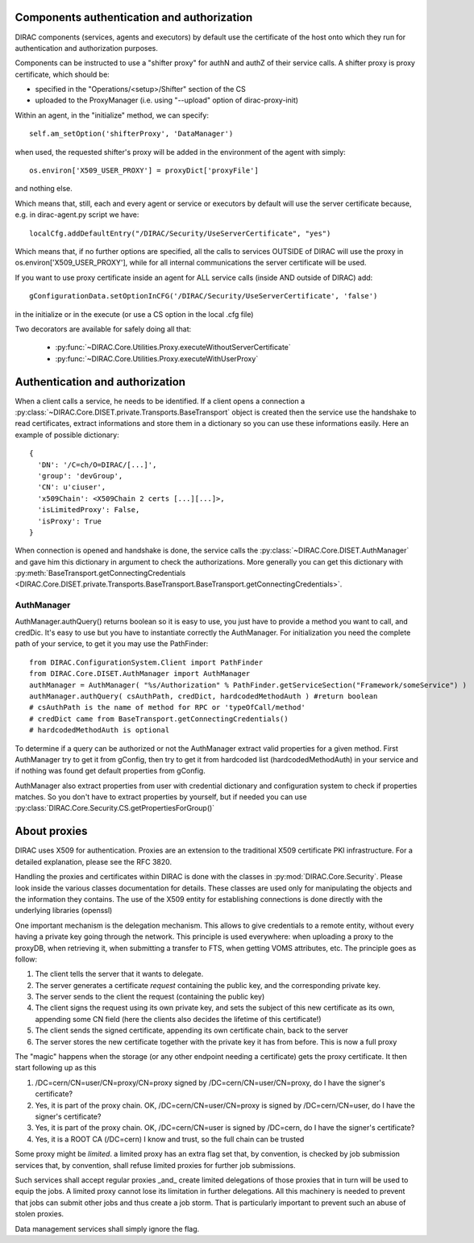 .. _compAuthNAndAutZ:

===========================================
Components authentication and authorization
===========================================

DIRAC components (services, agents and executors) by default use the certificate of the host onto which they run
for authentication and authorization purposes.

Components can be instructed to use a "shifter proxy" for authN and authZ of their service calls.
A shifter proxy is proxy certificate, which should be:

- specified in the "Operations/<setup>/Shifter" section of the CS
- uploaded to the ProxyManager (i.e. using "--upload" option of dirac-proxy-init)

Within an agent, in the "initialize" method, we can specify::

   self.am_setOption('shifterProxy', 'DataManager')

when used, the requested shifter's proxy will be added in the environment of the agent with simply::

   os.environ['X509_USER_PROXY'] = proxyDict['proxyFile']

and nothing else.

Which means that, still, each and every agent or service or executors by default will use the server certificate because,
e.g. in dirac-agent.py script we have::

   localCfg.addDefaultEntry("/DIRAC/Security/UseServerCertificate", "yes")

Which means that, if no further options are specified,
all the calls to services OUTSIDE of DIRAC will use the proxy in os.environ['X509_USER_PROXY'],
while for all internal communications the server certificate will be used.

If you want to use proxy certificate inside an agent for ALL service calls (inside AND outside of DIRAC) add::

    gConfigurationData.setOptionInCFG('/DIRAC/Security/UseServerCertificate', 'false')

in the initialize or in the execute (or use a CS option in the local .cfg file)

Two decorators are available for safely doing all that:

  * :py:func:`~DIRAC.Core.Utilities.Proxy.executeWithoutServerCertificate`
  * :py:func:`~DIRAC.Core.Utilities.Proxy.executeWithUserProxy`


================================
Authentication and authorization
================================
When a client calls a service, he needs to be identified. If a client opens a connection a :py:class:`~DIRAC.Core.DISET.private.Transports.BaseTransport` object is created then the service use the handshake to read certificates, extract informations and store them in a dictionary so you can use these informations easily. Here an example of possible dictionary::

   {
     'DN': '/C=ch/O=DIRAC/[...]',
     'group': 'devGroup',
     'CN': u'ciuser',
     'x509Chain': <X509Chain 2 certs [...][...]>,
     'isLimitedProxy': False,
     'isProxy': True
   }


When connection is opened and handshake is done, the service calls the :py:class:`~DIRAC.Core.DISET.AuthManager` and gave him this dictionary in argument to check the authorizations. More generally you can get this dictionary with :py:meth:`BaseTransport.getConnectingCredentials <DIRAC.Core.DISET.private.Transports.BaseTransport.BaseTransport.getConnectingCredentials>`.

***********
AuthManager
***********
AuthManager.authQuery() returns boolean so it is easy to use, you just have to provide a method you want to call, and credDic. It's easy to use but you have to instantiate correctly the AuthManager. For initialization you need the complete path of your service, to get it you may use the PathFinder::

   from DIRAC.ConfigurationSystem.Client import PathFinder
   from DIRAC.Core.DISET.AuthManager import AuthManager
   authManager = AuthManager( "%s/Authorization" % PathFinder.getServiceSection("Framework/someService") )
   authManager.authQuery( csAuthPath, credDict, hardcodedMethodAuth ) #return boolean
   # csAuthPath is the name of method for RPC or 'typeOfCall/method'
   # credDict came from BaseTransport.getConnectingCredentials()
   # hardcodedMethodAuth is optional

To determine if a query can be authorized or not the AuthManager extract valid properties for a given method.
First AuthManager try to get it from gConfig, then try to get it from hardcoded list (hardcodedMethodAuth) in your service and if nothing was found get default properties from gConfig.

AuthManager also extract properties from user with credential dictionary and configuration system to check if properties matches. So you don't have to extract properties by yourself, but if needed you can use :py:class:`DIRAC.Core.Security.CS.getPropertiesForGroup()`


.. _about_proxies:

=============
About proxies
=============


DIRAC uses X509 for authentication. Proxies are an extension to the traditional X509 certificate PKI infrastructure. For a detailed explanation, please see the RFC 3820.

Handling the proxies and certificates within DIRAC is done with the classes in :py:mod:`DIRAC.Core.Security`. Please look inside the various classes documentation for details.
These classes are used only for manipulating the objects and the information they contains. The use of the X509 entity for establishing connections is done directly with the underlying libraries (openssl)

One important mechanism is the delegation mechanism. This allows to give credentials to a remote entity, without every having a private key going through the network. This principle is used everywhere: when uploading a proxy to the proxyDB, when retrieving it, when submitting a transfer to FTS, when getting VOMS attributes, etc. The principle goes as follow:


1. The client tells the server that it wants to delegate.
2. The server generates a certificate *request* containing the public key, and the corresponding private key.
3. The server sends to the client the request (containing the public key)
4. The client signs the request using its own private key, and sets the subject of this new certificate as its own, appending some CN field (here the clients also decides the lifetime of this certificate!)
5. The client sends the signed certificate, appending its own certificate chain, back to the server
6. The server stores the new certificate together with the private key it has from before. This is now a full proxy

The "magic" happens when the storage (or any other endpoint needing a certificate) gets the proxy certificate. It then start following up as this

1. /DC=cern/CN=user/CN=proxy/CN=proxy signed by /DC=cern/CN=user/CN=proxy, do I have the signer's certificate?
2. Yes, it is part of the proxy chain. OK, /DC=cern/CN=user/CN=proxy is signed by /DC=cern/CN=user, do I have the signer's certificate?
3. Yes, it is part of the proxy chain. OK, /DC=cern/CN=user is signed by /DC=cern, do I have the signer's certificate?
4. Yes, it is a ROOT CA (/DC=cern) I know and trust, so the full chain can be trusted


Some proxy might be `limited`. a limited proxy has an extra flag set that, by convention, is checked by job submission services that, by convention, shall refuse limited proxies for further job submissions.

Such services shall accept regular proxies _and_ create limited delegations of those proxies that in turn will be used to equip the jobs.  A limited proxy cannot lose its limitation in further delegations.  All this machinery is needed to prevent that jobs can submit other jobs and thus create a job storm.  That is particularly important
to prevent such an abuse of stolen proxies.

Data management services shall simply ignore the flag.

